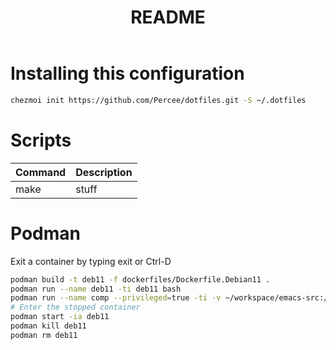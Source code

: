 #+TITLE: README
* Installing this configuration
#+begin_src bash
chezmoi init https://github.com/Percee/dotfiles.git -S ~/.dotfiles
#+end_src
* Scripts
| *Command* | *Description* |
|-----------+---------------|
| make      | stuff         |
* Podman
Exit a container by typing exit or Ctrl-D
#+begin_src bash
podman build -t deb11 -f dockerfiles/Dockerfile.Debian11 .
podman run --name deb11 -ti deb11 bash
podman run --name comp --privileged=true -ti -v ~/workspace/emacs-src:/home/archie/workspace deb11-comp bash
# Enter the stopped container
podman start -ia deb11
podman kill deb11
podman rm deb11
#+end_src
